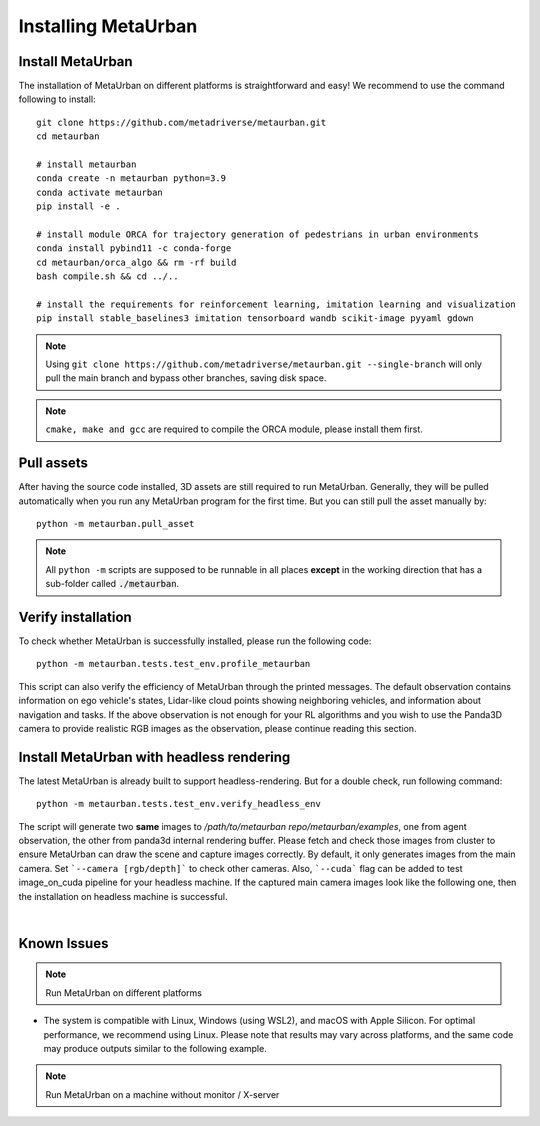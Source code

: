 .. _install:

######################
Installing MetaUrban
######################


Install MetaUrban
############################################

The installation of MetaUrban on different platforms is straightforward and easy!
We recommend to use the command following to install::

    git clone https://github.com/metadriverse/metaurban.git
    cd metaurban
    
    # install metaurban
    conda create -n metaurban python=3.9
    conda activate metaurban
    pip install -e .

    # install module ORCA for trajectory generation of pedestrians in urban environments
    conda install pybind11 -c conda-forge
    cd metaurban/orca_algo && rm -rf build
    bash compile.sh && cd ../..

    # install the requirements for reinforcement learning, imitation learning and visualization
    pip install stable_baselines3 imitation tensorboard wandb scikit-image pyyaml gdown

.. note:: Using ``git clone https://github.com/metadriverse/metaurban.git --single-branch``
  will only pull the main branch and bypass other branches, saving disk space.

.. note:: ``cmake, make and gcc`` are required to compile the ORCA module, please install them first.

Pull assets
############################################
After having the source code installed, 3D assets are still required to run MetaUrban.
Generally, they will be pulled automatically when you run any MetaUrban program for the first time.
But you can still pull the asset manually by::

 python -m metaurban.pull_asset

.. note:: All ``python -m`` scripts are supposed to be runnable in all places **except** in the working direction that has a sub-folder called :code:`./metaurban`.

Verify installation
#############################
To check whether MetaUrban is successfully installed, please run the following code::

    python -m metaurban.tests.test_env.profile_metaurban

This script can also verify the efficiency of MetaUrban through the printed messages.
The default observation contains information on ego vehicle's states, Lidar-like cloud points showing neighboring vehicles, and information about navigation and tasks. 
If the above observation is not enough for your RL algorithms and you wish to use the Panda3D camera to provide realistic RGB images as the observation, please continue reading this section.

Install MetaUrban with headless rendering
#############################
The latest MetaUrban is already built to support headless-rendering. But for a double check, run following command::

    python -m metaurban.tests.test_env.verify_headless_env

The script will generate two **same** images to `/path/to/metaurban repo/metaurban/examples`, one from agent observation, the other from panda3d internal rendering buffer.
Please fetch and check those images from cluster to ensure MetaUrban can draw the scene and capture images correctly.
By default, it only generates images from the main camera. Set ```--camera [rgb/depth]``` to check other cameras.
Also, ```--cuda``` flag can be added to test image_on_cuda pipeline for your headless machine.
If the captured main camera images look like the following one, then the installation on headless machine is successful.

.. image:: figs/main_camera_from_observation.png
  :width: 400
  :align: center

|

Known Issues
######################
.. note:: Run MetaUrban on different platforms
* The system is compatible with Linux, Windows (using WSL2), and macOS with Apple Silicon. For optimal performance, we recommend using Linux. Please note that results may vary across platforms, and the same code may produce outputs similar to the following example.

.. note:: Run MetaUrban on a machine without monitor / X-server
  